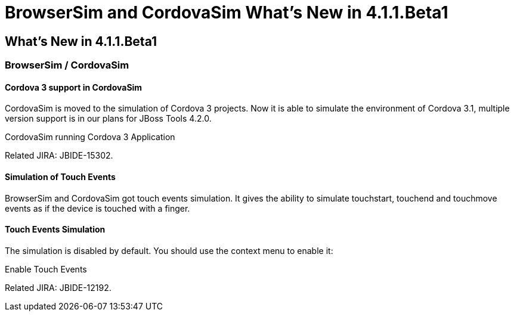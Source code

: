 = BrowserSim and CordovaSim What's New in 4.1.1.Beta1
:page-layout: whatsnew
:page-feature_id: browsersim
:page-feature_version: 4.1.1.Beta1
:page-jbt_core_version: 4.1.1.Beta1

== What's New in 4.1.1.Beta1
=== BrowserSim / CordovaSim
==== Cordova 3 support in CordovaSim

CordovaSim is moved to the simulation of Cordova 3 projects. Now it is able to simulate the environment of Cordova 3.1, multiple version support is in our plans for JBoss Tools 4.2.0.

CordovaSim running Cordova 3 Application

Related JIRA: JBIDE-15302.

==== Simulation of Touch Events

BrowserSim and CordovaSim got touch events simulation. It gives the ability to simulate touchstart, touchend and touchmove events as if the device is touched with a finger.

==== Touch Events Simulation

The simulation is disabled by default. You should use the context menu to enable it:

Enable Touch Events

Related JIRA: JBIDE-12192. 